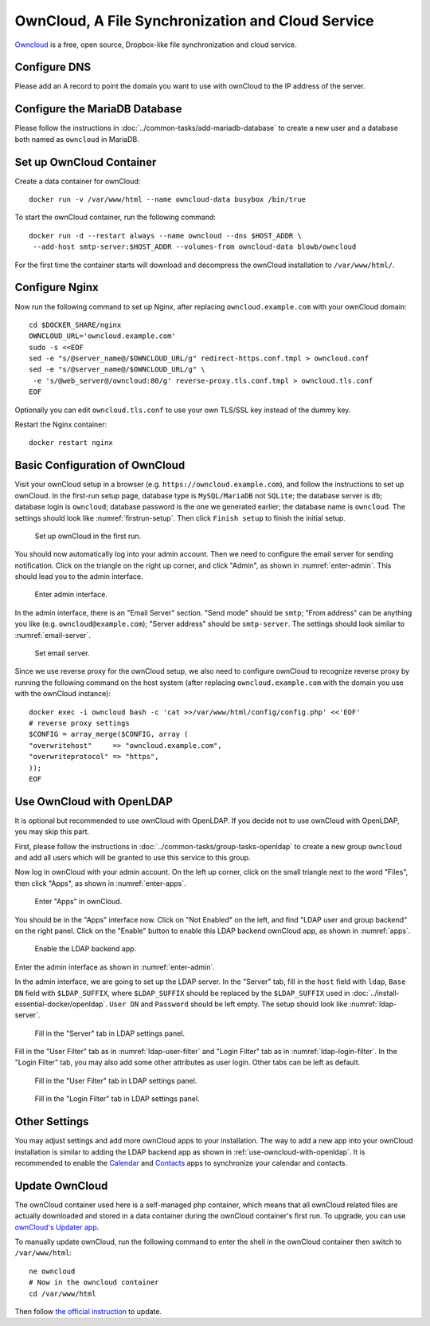 ..  Copyright (c) 2015 Hong Xu <hong@topbug.net>

..  This file is part of Blowb.

    Blowb is a free document: you can redistribute it and/or modify it under the terms of the GNU General Public License
    as published by the Free Software Foundation, either version 2 of the License, or (at your option) any later
    version.

    Blowb is distributed in the hope that it will be useful, but WITHOUT ANY WARRANTY; without even the implied warranty
    of MERCHANTABILITY or FITNESS FOR A PARTICULAR PURPOSE.  See the GNU General Public License for more details.

    You should have received a copy of the GNU General Public License along with Blowb.  If not, see
    <http://www.gnu.org/licenses/>.

OwnCloud, A File Synchronization and Cloud Service
==================================================

`Owncloud`_ is a free, open source, Dropbox-like file synchronization and cloud service.

Configure DNS
-------------

Please add an A record to point the domain you want to use with ownCloud to the IP address of the server.

Configure the MariaDB Database
------------------------------

Please follow the instructions in :doc:`../common-tasks/add-mariadb-database` to create a new user and a database both
named as ``owncloud`` in MariaDB.

Set up OwnCloud Container
-------------------------

Create a data container for ownCloud:
::

   docker run -v /var/www/html --name owncloud-data busybox /bin/true

To start the ownCloud container, run the following command:
::

   docker run -d --restart always --name owncloud --dns $HOST_ADDR \
    --add-host smtp-server:$HOST_ADDR --volumes-from owncloud-data blowb/owncloud

For the first time the container starts will download and decompress the ownCloud installation to ``/var/www/html/``.

Configure Nginx
---------------

Now run the following command to set up Nginx, after replacing ``owncloud.example.com`` with your ownCloud domain:
::

   cd $DOCKER_SHARE/nginx
   OWNCLOUD_URL='owncloud.example.com'
   sudo -s <<EOF
   sed -e "s/@server_name@/$OWNCLOUD_URL/g" redirect-https.conf.tmpl > owncloud.conf
   sed -e "s/@server_name@/$OWNCLOUD_URL/g" \
    -e 's/@web_server@/owncloud:80/g' reverse-proxy.tls.conf.tmpl > owncloud.tls.conf
   EOF

Optionally you can edit ``owncloud.tls.conf`` to use your own TLS/SSL key instead of the dummy key.

Restart the Nginx container:
::

   docker restart nginx

Basic Configuration of OwnCloud
-------------------------------

Visit your ownCloud setup in a browser (e.g. ``https://owncloud.example.com``), and follow the instructions to set up
ownCloud. In the first-run setup page, database type is ``MySQL/MariaDB`` not ``SQLite``; the database server is ``db``;
database login is ``owncloud``; database password is the one we generated earlier; the database name is
``owncloud``. The settings should look like :numref:`firstrun-setup`. Then click ``Finish setup`` to finish the initial
setup.

.. _firstrun-setup:

.. figure:: owncloud/firstrun-setup.png
   :alt: OwnCloud First Run Setup
   :scale: 40 %

   Set up ownCloud in the first run.

You should now automatically log into your admin account. Then we need to configure the email server for sending
notification.  Click on the triangle on the right up corner, and click "Admin", as shown in :numref:`enter-admin`. This
should lead you to the admin interface.

.. _enter-admin:

.. figure:: owncloud/enter-admin.png
   :alt: Enter Admin
   :scale: 60%

   Enter admin interface.

In the admin interface, there is an "Email Server" section. "Send mode" should be ``smtp``; "From address" can be
anything you like (e.g. ``owncloud@example.com``); "Server address" should be ``smtp-server``. The settings should look
similar to :numref:`email-server`.

.. _email-server:

.. figure:: owncloud/email-server.png
   :alt: Email Server Settings

   Set email server.

Since we use reverse proxy for the ownCloud setup, we also need to configure ownCloud to recognize reverse proxy by
running the following command on the host system (after replacing ``owncloud.example.com`` with the domain you use with
the ownCloud instance):
::

   docker exec -i owncloud bash -c 'cat >>/var/www/html/config/config.php' <<'EOF'
   # reverse proxy settings
   $CONFIG = array_merge($CONFIG, array (
   "overwritehost"     => "owncloud.example.com",
   "overwriteprotocol" => "https",
   ));
   EOF

.. _use-owncloud-with-openldap:

Use OwnCloud with OpenLDAP
--------------------------

It is optional but recommended to use ownCloud with OpenLDAP. If you decide not to use ownCloud with OpenLDAP, you may
skip this part.

First, please follow the instructions in :doc:`../common-tasks/group-tasks-openldap` to create a new group ``owncloud``
and add all users which will be granted to use this service to this group.

Now log in ownCloud with your admin account. On the left up corner, click on the small triangle next to the word
"Files", then click "Apps", as shown in :numref:`enter-apps`.

.. _enter-apps:

.. figure:: owncloud/enter-apps.png
   :alt: OwnCloud Enter Apps

   Enter "Apps" in ownCloud.

You should be in the "Apps" interface now. Click on "Not Enabled" on the left, and find "LDAP user and group backend" on
the right panel. Click on the "Enable" button to enable this LDAP backend ownCloud app, as shown in :numref:`apps`.

.. _apps:

.. figure:: owncloud/apps.png
   :alt: OwnCloud Apps

   Enable the LDAP backend app.

Enter the admin interface as shown in :numref:`enter-admin`.

In the admin interface, we are going to set up the LDAP server. In the "Server" tab, fill in the ``host`` field with
``ldap``, ``Base DN`` field with ``$LDAP_SUFFIX``, where ``$LDAP_SUFFIX`` should be replaced by the ``$LDAP_SUFFIX``
used in :doc:`../install-essential-docker/openldap`. ``User DN`` and ``Password`` should be left empty. The setup should
look like :numref:`ldap-server`.

.. _ldap-server:

.. figure:: owncloud/ldap-server.png
   :alt: LDAP "Server" Tab

   Fill in the "Server" tab in LDAP settings panel.

Fill in the "User Filter" tab as in :numref:`ldap-user-filter` and "Login Filter" tab as in
:numref:`ldap-login-filter`. In the "Login Filter" tab, you may also add some other attributes as user login. Other tabs
can be left as default.

.. _ldap-user-filter:

.. figure:: owncloud/ldap-user-filter.png
   :alt: LDAP "User Filter" Tab

   Fill in the "User Filter" tab in LDAP settings panel.

.. _ldap-login-filter:

.. figure:: owncloud/ldap-login-filter.png
   :alt: LDAP "Login Filter" Tab

   Fill in the "Login Filter" tab in LDAP settings panel.

Other Settings
--------------

You may adjust settings and add more ownCloud apps to your installation. The way to add a new app into your ownCloud
installation is similar to adding the LDAP backend app as shown in :ref:`use-owncloud-with-openldap`. It is recommended
to enable the `Calendar <https://doc.owncloud.org/server/8.0/user_manual/pim/calendar.html>`_ and `Contacts
<https://doc.owncloud.org/server/8.1/user_manual/pim/contacts.html>`_ apps to synchronize your calendar and contacts.

Update OwnCloud
---------------

The ownCloud container used here is a self-managed php container, which means that all ownCloud related files are
actually downloaded and stored in a data container during the ownCloud container's first run. To upgrade, you can use
`ownCloud's Updater app <https://doc.owncloud.org/server/8.0/admin_manual/maintenance/update.html>`_.

To manually update ownCloud, run the following command to enter the shell in the ownCloud container then switch to
``/var/www/html``:
::

   ne owncloud
   # Now in the owncloud container
   cd /var/www/html

Then follow `the official instruction
<https://doc.owncloud.org/server/8.0/admin_manual/maintenance/upgrade.html#manual-upgrade-procedure>`_ to update.


.. _OwnCloud: https://owncloud.org
